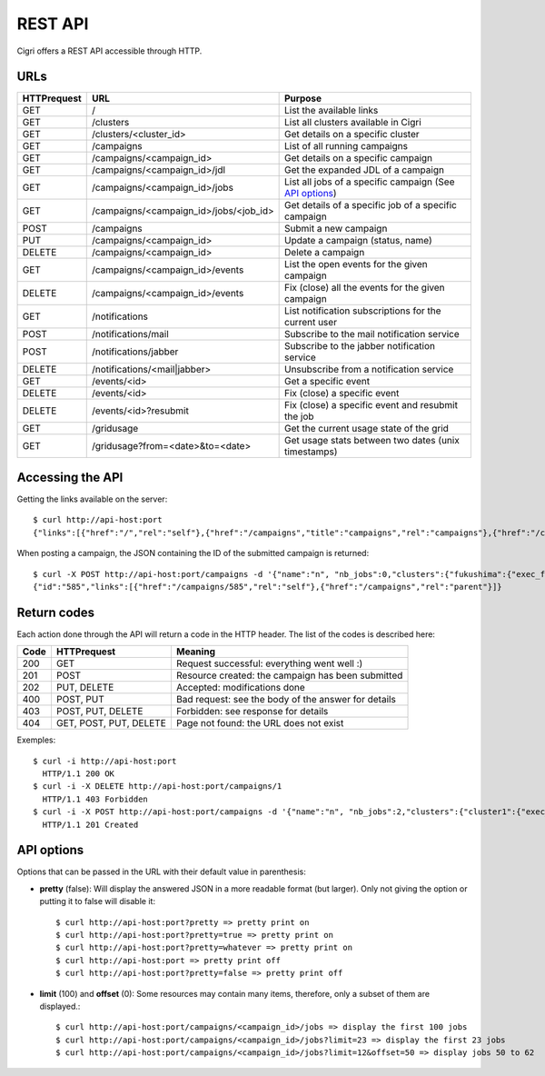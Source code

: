 .. -*- rst-mode -*-

REST API
========

Cigri offers a REST API accessible through HTTP.

URLs
----

=========== ======================================= ==========================================================
HTTPrequest URL                                     Purpose
=========== ======================================= ==========================================================
GET         /                                       List the available links
GET         /clusters                               List all clusters available in Cigri
GET         /clusters/<cluster_id>                  Get details on a specific cluster
GET         /campaigns                              List of all running campaigns
GET         /campaigns/<campaign_id>                Get details on a specific campaign
GET         /campaigns/<campaign_id>/jdl            Get the expanded JDL of a campaign
GET         /campaigns/<campaign_id>/jobs           List all jobs of a specific campaign (See `API options`_)
GET         /campaigns/<campaign_id>/jobs/<job_id>  Get details of a specific job of a specific campaign
POST        /campaigns                              Submit a new campaign
PUT         /campaigns/<campaign_id>                Update a campaign (status, name)
DELETE      /campaigns/<campaign_id>                Delete a campaign
GET         /campaigns/<campaign_id>/events         List the open events for the given campaign
DELETE      /campaigns/<campaign_id>/events         Fix (close) all the events for the given campaign
GET         /notifications                          List notification subscriptions for the current user
POST        /notifications/mail                     Subscribe to the mail notification service
POST        /notifications/jabber                   Subscribe to the jabber notification service
DELETE      /notifications/<mail|jabber>            Unsubscribe from a notification service
GET         /events/<id>                            Get a specific event
DELETE      /events/<id>                            Fix (close) a specific event
DELETE      /events/<id>?resubmit                   Fix (close) a specific event and resubmit the job
GET         /gridusage                              Get the current usage state of the grid
GET         /gridusage?from=<date>&to=<date>        Get usage stats between two dates (unix timestamps)
=========== ======================================= ==========================================================

Accessing the API
-----------------

Getting the links available on the server::

  $ curl http://api-host:port
  {"links":[{"href":"/","rel":"self"},{"href":"/campaigns","title":"campaigns","rel":"campaigns"},{"href":"/clusters","title":"clusters","rel":"clusters"}]}

When posting a campaign, the JSON containing the ID of the submitted campaign is returned::

  $ curl -X POST http://api-host:port/campaigns -d '{"name":"n", "nb_jobs":0,"clusters":{"fukushima":{"exec_file":""}}}'
  {"id":"585","links":[{"href":"/campaigns/585","rel":"self"},{"href":"/campaigns","rel":"parent"}]}

Return codes
------------

Each action done through the API will return a code in the HTTP header. The list of the codes is described here:

==== ======================= ====================================================
Code HTTPrequest             Meaning
==== ======================= ====================================================
200  GET                     Request successful: everything went well :)
201  POST                    Resource created: the campaign has been submitted
202  PUT, DELETE             Accepted: modifications done
400  POST, PUT               Bad request: see the body of the answer for details
403  POST, PUT, DELETE       Forbidden: see response for details
404  GET, POST, PUT, DELETE  Page not found: the URL does not exist
==== ======================= ====================================================

Exemples::

  $ curl -i http://api-host:port
    HTTP/1.1 200 OK 
  $ curl -i -X DELETE http://api-host:port/campaigns/1
    HTTP/1.1 403 Forbidden 
  $ curl -i -X POST http://api-host:port/campaigns -d '{"name":"n", "nb_jobs":2,"clusters":{"cluster1":{"exec_file":"toto.sh"}}}'
    HTTP/1.1 201 Created 

API options
-----------

Options that can be passed in the URL with their default value in parenthesis:

- **pretty** (false): Will display the answered JSON in a more readable format (but larger). Only not giving the option or putting it to false will disable it::

  $ curl http://api-host:port?pretty => pretty print on
  $ curl http://api-host:port?pretty=true => pretty print on
  $ curl http://api-host:port?pretty=whatever => pretty print on
  $ curl http://api-host:port => pretty print off
  $ curl http://api-host:port?pretty=false => pretty print off

- **limit** (100) and **offset** (0): Some resources may contain many items, therefore, only a subset of them are displayed.::

  $ curl http://api-host:port/campaigns/<campaign_id>/jobs => display the first 100 jobs
  $ curl http://api-host:port/campaigns/<campaign_id>/jobs?limit=23 => display the first 23 jobs
  $ curl http://api-host:port/campaigns/<campaign_id>/jobs?limit=12&offset=50 => display jobs 50 to 62


.. Local Variables:
.. ispell-local-dictionary: "american"
.. mode: flyspell
.. End:

